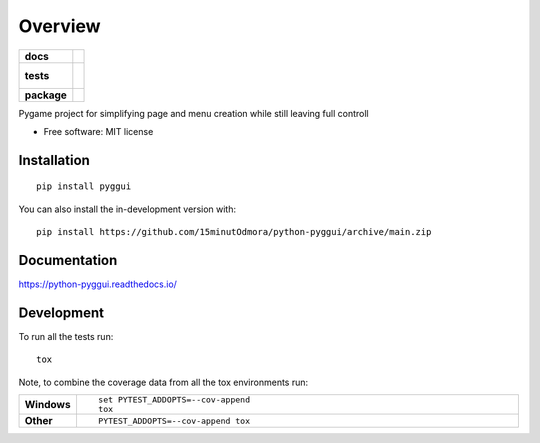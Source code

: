 ========
Overview
========

.. start-badges

.. list-table::
    :stub-columns: 1

    * - docs
      - |docs|
    * - tests
      - |
        |
    * - package
      - | |version| |wheel| |supported-versions| |supported-implementations|
        | |commits-since|
.. |docs| image:: https://readthedocs.org/projects/python-pyggui/badge/?style=flat
    :target: https://python-pyggui.readthedocs.io/
    :alt: Documentation Status

.. |version| image:: https://img.shields.io/pypi/v/pyggui.svg
    :alt: PyPI Package latest release
    :target: https://pypi.org/project/pyggui

.. |wheel| image:: https://img.shields.io/pypi/wheel/pyggui.svg
    :alt: PyPI Wheel
    :target: https://pypi.org/project/pyggui

.. |supported-versions| image:: https://img.shields.io/pypi/pyversions/pyggui.svg
    :alt: Supported versions
    :target: https://pypi.org/project/pyggui

.. |supported-implementations| image:: https://img.shields.io/pypi/implementation/pyggui.svg
    :alt: Supported implementations
    :target: https://pypi.org/project/pyggui

.. |commits-since| image:: https://img.shields.io/github/commits-since/15minutOdmora/python-pyggui/v0.0.0.svg
    :alt: Commits since latest release
    :target: https://github.com/15minutOdmora/python-pyggui/compare/v0.0.0...main



.. end-badges

Pygame project for simplifying page and menu creation while still leaving full controll

* Free software: MIT license

Installation
============

::

    pip install pyggui

You can also install the in-development version with::

    pip install https://github.com/15minutOdmora/python-pyggui/archive/main.zip


Documentation
=============


https://python-pyggui.readthedocs.io/


Development
===========

To run all the tests run::

    tox

Note, to combine the coverage data from all the tox environments run:

.. list-table::
    :widths: 10 90
    :stub-columns: 1

    - - Windows
      - ::

            set PYTEST_ADDOPTS=--cov-append
            tox

    - - Other
      - ::

            PYTEST_ADDOPTS=--cov-append tox
